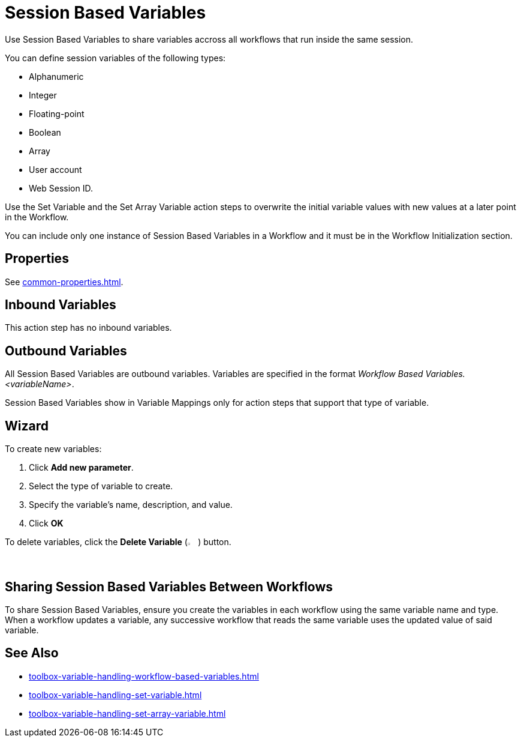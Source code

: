 = Session Based Variables 

Use Session Based Variables to share variables accross all workflows that run inside the same session. 

You can define session variables of the following types: 

* Alphanumeric
* Integer 
* Floating-point
* Boolean
* Array
* User account
* Web Session ID.

Use the Set Variable and the Set Array Variable action steps to overwrite the initial variable values with new values at a later point in the Workflow.

You can include only one instance of Session Based Variables in a Workflow and it must be in the Workflow Initialization section.

== Properties 

See xref:common-properties.adoc[].

== Inbound Variables 

This action step has no inbound variables. 

== Outbound Variables 

All Session Based Variables are outbound variables. Variables are specified in the format _Workflow Based Variables.<variableName>_.

Session Based Variables show in Variable Mappings only for action steps that support that type of variable.

== Wizard 

To create new variables: 

. Click *Add new parameter*.
. Select the type of variable to create. 
. Specify the variable's name, description, and value. 
. Click *OK* 

To delete variables, click the *Delete Variable* (image:delete-icon.png[2%, 2%, The Delete Variable button]) button. 

== Sharing Session Based Variables Between Workflows

To share Session Based Variables, ensure you create the variables in each workflow using the same variable name and type. When a workflow updates a variable, any successive workflow that reads the same variable uses the updated value of said variable. 

== See Also 

* xref:toolbox-variable-handling-workflow-based-variables.adoc[]
* xref:toolbox-variable-handling-set-variable.adoc[]
* xref:toolbox-variable-handling-set-array-variable.adoc[]